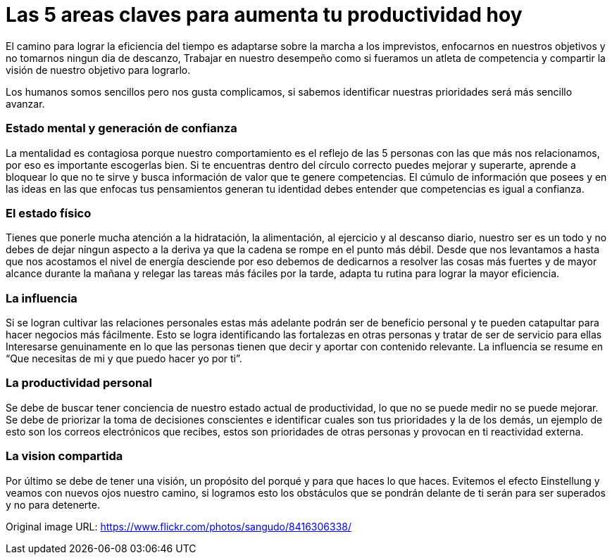 = Las 5 areas claves para aumenta tu productividad hoy 
:hp-image: https://farm9.staticflickr.com/8193/8416306338_13a44032dc_b.jpg
:hp-tags: filosofia,motivacion,competencia

El camino para lograr la eficiencia del tiempo es adaptarse sobre la marcha a los imprevistos, enfocarnos en nuestros objetivos y no tomarnos ningun dia de descanzo, Trabajar en nuestro desempeño como si fueramos un atleta de competencia y compartir la visión de nuestro objetivo para lograrlo.

Los humanos somos sencillos pero nos gusta complicamos, si sabemos identificar nuestras prioridades será más sencillo avanzar.

### Estado mental y generación de confianza

La mentalidad es contagiosa porque nuestro comportamiento es el reflejo de las 5 personas con las que más nos relacionamos, por eso es importante escogerlas bien.
Si te encuentras dentro del círculo correcto puedes mejorar y superarte, aprende a bloquear lo que no te sirve y busca información de valor que te genere competencias. 
El cúmulo de información que posees y en las ideas en las que enfocas tus pensamientos generan tu identidad debes entender que competencias es igual a confianza.

### El estado físico
Tienes que ponerle mucha atención a la hidratación, la alimentación, al ejercicio y al descanso diario, nuestro ser es un todo y no debes de dejar ningun aspecto a la deriva ya que la cadena se rompe en el punto más débil.
Desde que nos levantamos a hasta que nos acostamos el nivel de energía desciende por eso debemos de dedicarnos a resolver las cosas más fuertes y de mayor alcance durante la mañana y relegar las tareas más fáciles por la tarde, adapta tu rutina para lograr la mayor eficiencia.

### La influencia 
Si se logran cultivar las relaciones personales estas más adelante podrán ser de beneficio personal y te pueden catapultar para hacer negocios más fácilmente.
Esto se logra identificando las fortalezas en otras personas y tratar de ser de servicio para ellas 
Interesarse genuinamente en lo que las personas tienen que decir y aportar con contenido relevante.
La influencia se resume en “Que necesitas de mi y que puedo hacer yo por ti”.

### La productividad personal
Se debe de buscar tener conciencia de nuestro estado actual de productividad, lo que no se puede medir no se puede mejorar.
Se debe de priorizar la toma de decisiones conscientes e identificar cuales son tus prioridades y la de los demás, un ejemplo de esto son los correos electrónicos que recibes, estos son prioridades de otras personas y provocan en ti reactividad externa.

### La vision compartida
Por último se debe de tener una visión, un propósito del porqué y para que haces lo que haces.
Evitemos el efecto Einstellung y veamos con nuevos ojos nuestro camino, si logramos esto los obstáculos que se pondrán delante de ti serán para ser superados y no para detenerte.




Original image URL: https://www.flickr.com/photos/sangudo/8416306338/ 